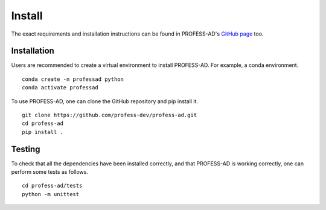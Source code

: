 Install
=======

The exact requirements and installation instructions can be found in PROFESS-AD's
`GitHub page <https://github.com/profess-dev/profess-ad>`_ too.

Installation
------------

Users are recommended to create a virtual environment to install PROFESS-AD. For example, a conda environment. ::

  conda create -n professad python
  conda activate professad

To use PROFESS-AD, one can clone the GitHub repository and pip install it. ::

  git clone https://github.com/profess-dev/profess-ad.git
  cd profess-ad
  pip install .

Testing
-------
To check that all the dependencies have been installed correctly, and that PROFESS-AD is working correctly,
one can perform some tests as follows. ::

  cd profess-ad/tests
  python -m unittest
